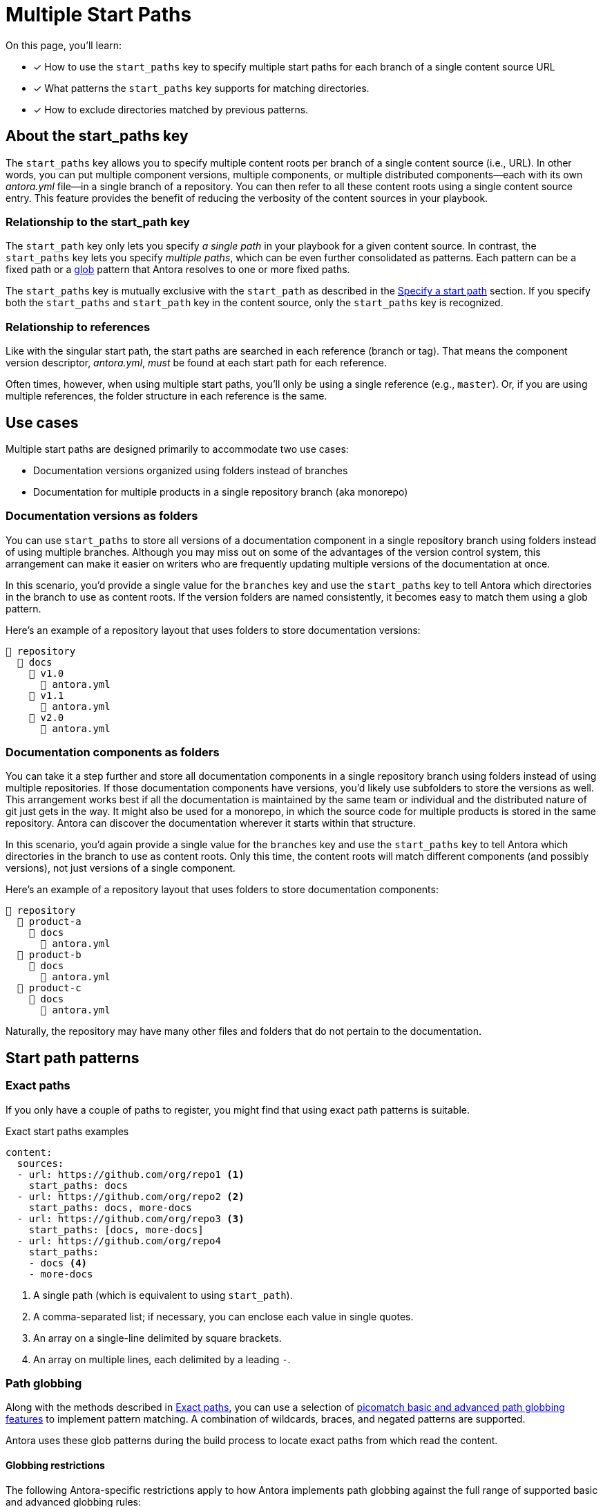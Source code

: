 = Multiple Start Paths

On this page, you'll learn:

* [x] How to use the `start_paths` key to specify multiple start paths for each branch of a single content source URL
* [x] What patterns the `start_paths` key supports for matching directories.
* [x] How to exclude directories matched by previous patterns.

== About the start_paths key

The `start_paths` key allows you to specify multiple content roots per branch of a single content source (i.e., URL).
In other words, you can put multiple component versions, multiple components, or multiple distributed components--each with its own [.path]_antora.yml_ file--in a single branch of a repository.
You can then refer to all these content roots using a single content source entry.
This feature provides the benefit of reducing the verbosity of the content sources in your playbook.

=== Relationship to the start_path key

//The `start_paths` feature lets you register more than one Antora component version within a single repository. 
//If one repository branch or tag contains multiple [.path]_antora.yml_ component descriptors, you can specify the multiple start paths for a single repository URL using the `start_paths` key.

The `start_path` key only lets you specify _a single path_ in your playbook for a given content source.
In contrast, the `start_paths` key lets you specify _multiple paths_, which can be even further consolidated as patterns.
Each pattern can be a fixed path or a https://en.wikipedia.org/wiki/Glob_(programming)[glob^] pattern that Antora resolves to one or more fixed paths.

The `start_paths` key is mutually exclusive with the `start_path` as described in the xref:configure-content-sources.adoc#add-start-path[Specify a start path] section.
If you specify both the `start_paths` and `start_path` key in the content source, only the `start_paths` key is recognized.

=== Relationship to references

Like with the singular start path, the start paths are searched in each reference (branch or tag).
That means the component version descriptor, [.path]_antora.yml_, _must_ be found at each start path for each reference.

Often times, however, when using multiple start paths, you'll only be using a single reference (e.g., `master`).
Or, if you are using multiple references, the folder structure in each reference is the same.

== Use cases

Multiple start paths are designed primarily to accommodate two use cases:

* Documentation versions organized using folders instead of branches
* Documentation for multiple products in a single repository branch (aka monorepo)

=== Documentation versions as folders

You can use `start_paths` to store all versions of a documentation component in a single repository branch using folders instead of using multiple branches.
Although you may miss out on some of the advantages of the version control system, this arrangement can make it easier on writers who are frequently updating multiple versions of the documentation at once.

In this scenario, you'd provide a single value for the `branches` key and use the `start_paths` key to tell Antora which directories in the branch to use as content roots.
If the version folders are named consistently, it becomes easy to match them using a glob pattern.

Here's an example of a repository layout that uses folders to store documentation versions:

----
📒 repository
  📂 docs
    📂 v1.0
      📄 antora.yml
    📂 v1.1
      📄 antora.yml
    📂 v2.0
      📄 antora.yml
----

=== Documentation components as folders

You can take it a step further and store all documentation components in a single repository branch using folders instead of using multiple repositories.
If those documentation components have versions, you'd likely use subfolders to store the versions as well.
This arrangement works best if all the documentation is maintained by the same team or individual and the distributed nature of git just gets in the way.
It might also be used for a monorepo, in which the source code for multiple products is stored in the same repository.
Antora can discover the documentation wherever it starts within that structure.

In this scenario, you'd again provide a single value for the `branches` key and use the `start_paths` key to tell Antora which directories in the branch to use as content roots.
Only this time, the content roots will match different components (and possibly versions), not just versions of a single component.

Here's an example of a repository layout that uses folders to store documentation components:

----
📒 repository
  📂 product-a
    📂 docs
      📄 antora.yml
  📂 product-b
    📂 docs
      📄 antora.yml
  📂 product-c
    📂 docs
      📄 antora.yml
----

Naturally, the repository may have many other files and folders that do not pertain to the documentation.

== Start path patterns

[#exact-paths]
=== Exact paths

If you only have a couple of paths to register, you might find that using exact path patterns is suitable.

.Exact start paths examples
[source,yaml]
----
content:
  sources:
  - url: https://github.com/org/repo1 <1>
    start_paths: docs
  - url: https://github.com/org/repo2 <2>
    start_paths: docs, more-docs
  - url: https://github.com/org/repo3 <3>
    start_paths: [docs, more-docs]
  - url: https://github.com/org/repo4
    start_paths:
    - docs <4>
    - more-docs
----
<1> A single path (which is equivalent to using `start_path`).
<2> A comma-separated list; if necessary, you can enclose each value in single quotes.
<3> An array on a single-line delimited by square brackets.
<4> An array on multiple lines, each delimited by a leading `-`.

=== Path globbing

Along with the methods described in <<exact-paths>>, you can use a selection of https://github.com/micromatch/picomatch#globbing-features[picomatch basic and advanced path globbing features^] to implement pattern matching.  
A combination of wildcards, braces, and negated patterns are supported.

Antora uses these glob patterns during the build process to locate exact paths from which read the content.

==== Globbing restrictions

The following Antora-specific restrictions apply to how Antora implements path globbing against the full range of supported basic and advanced globbing rules:

* Wildcards in expressions only match directories, not files. 
For example, an expression like `product-a/docs/*/index.adoc` is not supported by glob pattern matching. 
* A path segment after a segment containing a wildcard is optional to simplify directory matching logic. 
For example, `src/*/docs` would mean that [.path]_/src/product-a/docs_ could be missing but not result in any build errors.
* Explicit or range brace expressions are not wildcard supported unless there are two entries in the pattern. 
For example, you can not use patterns like `+docs/product-{a*}+`, however a pattern such as `+docs/product-{a*,b}+` is supported.
* Double globstar patterns such as `docs/product-{**}` are not supported in any path globbing pattern.

==== Wildcards

Use wildcard matching to reduce the number of start path patterns you need to register in your component descriptor file.

For example, if you have separate Antora components stored in one repository, you could list them all in a comma-separated list within `start_paths` key values.

 start_paths: docs/product-a, docs/product-b, docs/product-c

In the example above, you can use wildcard segment matching to reduce the number of start paths you need to register in your component descriptor file manually.

 start_paths: docs/product-*

As you add more components to your repository, wildcard matching automatically registers components as you add them, providing you keep the pattern consistent.

==== Braces

Brace expressions can specify an explicit list of items to expand ([.path]_docs/product-{a,b,c,f}_) or specify a range of items to expand ([.path]_docs/product-{a..f}_)

When you use braces in a `start_paths` value, all entries within the braces must exist when expanded. 

If you specify [.path]_docs/product-{a,b}_ as a `start_paths` key value the following paths must be present within your documentation component: 

* [.path]_docs/product-a_ 
* [.path]_docs/product-b_

You can use a prefix in your file path before a brace expression so you can simplify what you check for in the expression:

 start_paths: docs/v{1..9}

You can also use wildcards in brace expressions to help expand values like multiple version branches in your directories:

 start_paths: docs/product-v{1*,2*}

This example gives you the following `start_paths` expanded paths:

* docs/product-v1.1
* docs/product-v1.2
* docs/product-v1.2.1
* docs/product-v2.0
* docs/product-v2.1.1

=== Negated globs

Use negated patterns to exclude patterns previously matched.
This approach is useful if you want to match all directories except for those that match a certain pattern.

.Exact start paths examples
[source,yaml]
----
content:
  sources:
  - url: https://github.com/org/repo1 <1>
    start_paths:
    - docs/user/*
    - docs/dev/*
    - !**/*-beta.* <2>
----
<1> This content source builds the internal documentation contained within `repo-1`.
<2> Negated path globbing patterns must follow any path inclusions, and must be declared after locations that have already been matched.

== Ignored directories

Hidden directories (i.e., directories that begin with `.`) are ignored by default. 
To include them in a `start_paths` path globbing pattern, use a `+.*+` in the pattern. 
For example [.path]_docs/.*-{a,b}_ to include all hidden directories with the suffix of `a` or `b`.

If a wildcarded segmented path contains a trailing directory segment, and no directory is matched, Antora ignores it. 

For example, [.path]_docs/product-*/client_ would still be valid if [.path]_product-a_ contains a [.path]_client_ folder and [.path]_product-b_ does not.

Another valid example would be [.path]_docs/product/*/client_ where the `+*+` represents different version directories (v1.0, v1.1, etc) of client documentation. 
If the [.path]_client_ folder does not exist in one of the version directories, Antora ignores it from a validation perspective.

If the final segment of a file path pattern contains an unmatched braced directory pattern, Antora treats it as optional from a validation perspective.

For example, [.path]_docs/product-*/{client,b2b}_ will not fail vaildation if [.path]_docs/product-a/b2b_ is not present.
